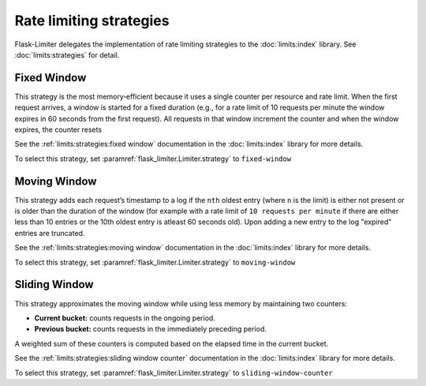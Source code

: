 .. _ratelimit-strategy:

Rate limiting strategies
========================
Flask-Limiter delegates the implementation of rate limiting strategies
to the :doc:`limits:index` library. See :doc:`limits:strategies` for detail.


Fixed Window
------------
This strategy is the most memory‑efficient because it uses a single counter
per resource and rate limit. When the first request arrives, a window is started
for a fixed duration (e.g., for a rate limit of 10 requests per minute the window
expires in 60 seconds from the first request).
All requests in that window increment the counter and when the window expires,
the counter resets

See the :ref:`limits:strategies:fixed window` documentation in the :doc:`limits:index` library
for more details.

To select this strategy, set :paramref:`flask_limiter.Limiter.strategy` to ``fixed-window``

Moving Window
-------------

This strategy adds each request’s timestamp to a log if the ``nth`` oldest entry (where ``n``
is the limit) is either not present or is older than the duration of the window (for example with a rate limit of
``10 requests per minute`` if there are either less than 10 entries or the 10th oldest entry is atleast
60 seconds old). Upon adding a new entry to the log "expired" entries are truncated.

See the :ref:`limits:strategies:moving window` documentation in the :doc:`limits:index` library
for more details.

To select this strategy, set :paramref:`flask_limiter.Limiter.strategy` to ``moving-window``


Sliding Window
--------------

This strategy approximates the moving window while using less memory by maintaining
two counters:

- **Current bucket:** counts requests in the ongoing period.
- **Previous bucket:** counts requests in the immediately preceding period.

A weighted sum of these counters is computed based on the elapsed time in the current
bucket.

See the :ref:`limits:strategies:sliding window counter` documentation in the :doc:`limits:index` library
for more details.

To select this strategy, set :paramref:`flask_limiter.Limiter.strategy` to ``sliding-window-counter``
